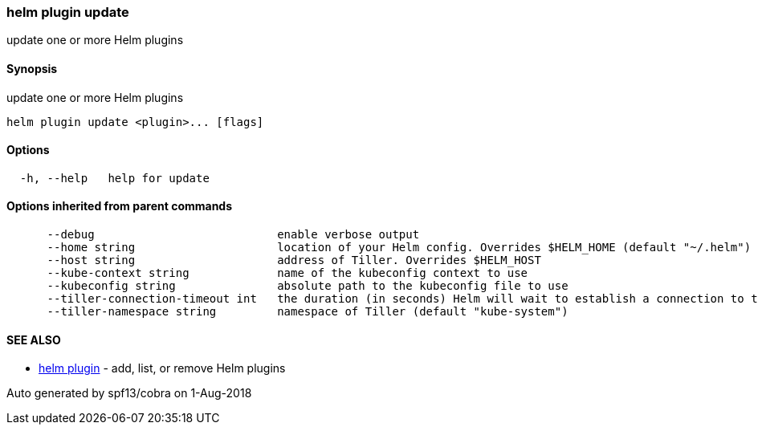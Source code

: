 helm plugin update
~~~~~~~~~~~~~~~~~~

update one or more Helm plugins

Synopsis
^^^^^^^^

update one or more Helm plugins

....
helm plugin update <plugin>... [flags]
....

Options
^^^^^^^

....
  -h, --help   help for update
....

Options inherited from parent commands
^^^^^^^^^^^^^^^^^^^^^^^^^^^^^^^^^^^^^^

....
      --debug                           enable verbose output
      --home string                     location of your Helm config. Overrides $HELM_HOME (default "~/.helm")
      --host string                     address of Tiller. Overrides $HELM_HOST
      --kube-context string             name of the kubeconfig context to use
      --kubeconfig string               absolute path to the kubeconfig file to use
      --tiller-connection-timeout int   the duration (in seconds) Helm will wait to establish a connection to tiller (default 300)
      --tiller-namespace string         namespace of Tiller (default "kube-system")
....

SEE ALSO
^^^^^^^^

* link:helm_plugin.md[helm plugin] - add, list, or remove Helm plugins

Auto generated by spf13/cobra on 1-Aug-2018
